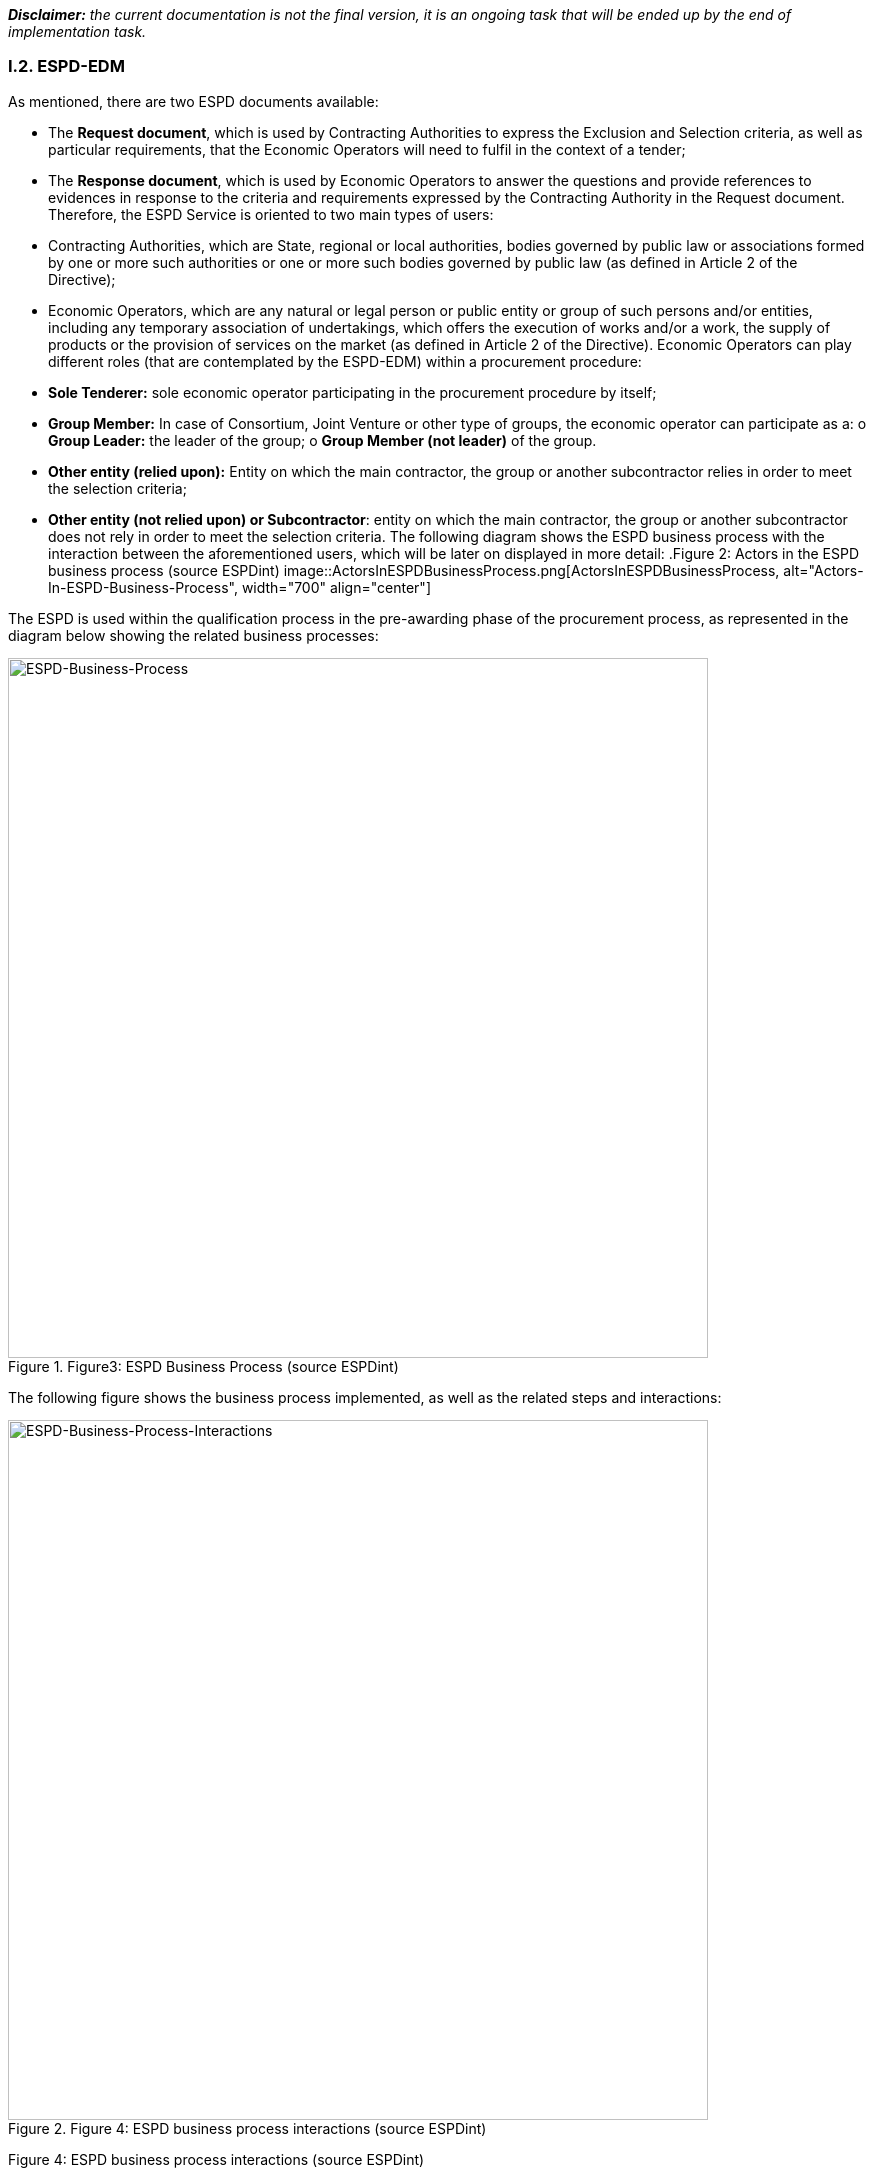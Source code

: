 [.text-left]
*_Disclaimer:_* _the current documentation is not the final version, it is an ongoing task that will be ended up by the end of implementation task._ 

[.text-center]
=== I.2. ESPD-EDM

[.text-left]
As mentioned, there are two ESPD documents available:
[.text-left]
•	The *Request document*, which is used by Contracting Authorities to express the Exclusion and Selection criteria, as well as particular requirements, that the Economic Operators will need to fulfil in the context of a tender; 
•	The *Response document*, which is used by Economic Operators to answer the questions and provide references to evidences in response to the criteria and requirements expressed by the Contracting Authority in the Request document.
Therefore, the ESPD Service is oriented to two main types of users:
•	Contracting Authorities, which are State, regional or local authorities, bodies governed by public law or associations formed by one or more such authorities or one or more such bodies governed by public law (as defined in Article 2 of the Directive);
•	Economic Operators, which are any natural or legal person or public entity or group of such persons and/or entities, including any temporary association of undertakings, which offers the execution of works and/or a work, the supply of products or the provision of services on the market (as defined in Article 2 of the Directive).
Economic Operators can play different roles (that are contemplated by the ESPD-EDM) within a procurement procedure:
•	*Sole Tenderer:* sole economic operator participating in the procurement procedure by itself; 
•	*Group Member:* In case of Consortium, Joint Venture or other type of groups, the economic operator can participate as a: 
o	*Group Leader:* the leader of the group; 
o	*Group Member (not leader)* of the group.
•	*Other entity (relied upon):* Entity on which the main contractor, the group or another subcontractor relies in order to meet the selection criteria;
•	*Other entity (not relied upon) or Subcontractor*: entity on which the main contractor, the group or another subcontractor does not rely in order to meet the selection criteria.
[.text-left]
The following diagram shows the ESPD business process with the interaction between the aforementioned users, which will be later on displayed in more detail: 
.Figure 2: Actors in the ESPD business process (source ESPDint)
image::ActorsInESPDBusinessProcess.png[ActorsInESPDBusinessProcess, alt="Actors-In-ESPD-Business-Process", width="700" align="center"]


[.text-left]
The ESPD is used within the qualification process in the pre-awarding phase of the procurement process, as represented in the diagram below showing the related business processes:
 

.Figure3: ESPD Business Process (source ESPDint)
image::ESPDBusinessProcess.png[BusinessProcess, alt="ESPD-Business-Process", width="700" align="center"]


[.text-left]
The following figure shows the business process implemented, as well as the related steps and interactions:

.Figure 4: ESPD business process interactions (source ESPDint)
image::ESPDBusinessProcessInteractions.png[ESPDBusinessProcessInteractions, alt="ESPD-Business-Process-Interactions", width="700" align="center"]
Figure 4: ESPD business process interactions (source ESPDint)
[.text-left]
The ESPD Request consists of:
[.text-left]
•	*Part I:* Information concerning the procurement procedure and the contracting authority or contracting entity, where the Contracting Authority is required to provide information about publication, about the identity of the procurer and about the procurement procedure;
•	*Part III:* Exclusion grounds, where the Contracting Authority is required to review the A: grounds relating to criminal convictions; B: Grounds relating to the payment of taxes or social security contributions; C: Grounds relating to insolvency, conflicts of interests or professional misconduct; and D: Purely national exclusion grounds that apply to the procurement procedure;
•	*Part IV:* Selection criteria, where the Contracting Authority must indicate which selection criteria will be applied regarding A: Suitability; B: Economic and financial standing; C. Technical and professional ability; and D: Quality assurance schemes and environmental management standards
•	*Part VI:* Concluding statements.
Part II and Part V are not available in the ESPD Request since they apply only to the Response document.
[.text-left]
The ESPD Response consists of:
[.text-left]
•	*Part I:* Information concerning the procurement procedure and the contracting authority or contracting entity, where the Economic Operator is required to identify the ESPD Request to which is creating a response, by providing information about publication, about the identity of the procurer and about the procurement procedure;
•	*Part II:* Information concerning the economic operator, where the Economic Operator is required to provide A: Information about the economic operator; B: Information about representatives of the economic operator; C: Information about reliance on the capacities of other entities; and D: Information concerning subcontractors on whose capacity the economic operator does not rely.
•	*Part III:* Exclusion grounds, where the Economic Operator is required to review A: grounds relating to criminal convictions; B: Grounds relating to the payment of taxes or social security contributions; C: Grounds relating to insolvency, conflicts of interests or professional misconduct; and D: Purely national exclusion grounds, and to answer individually to each exclusion ground;
•	*Part IV:* Selection criteria, where the Economic Operator should only provide information where the selection criteria concerned have been required by the Contracting Authority or contracting entity in the relevant notice or in the procurement documents referred to in the notice, regarding A: Suitability; B: Economic and financial standing; C. Technical and professional ability; and D: Quality assurance schemes and environmental management standards;
•	*Part V:* Reduction of the number of qualified candidates, where the Economic Operator should only provide information where the contracting authority or contracting entity has specified the objective and non-discriminatory criteria or rules to be applied in order to limit the number of candidates that will be invited to tender or to conduct a dialogue within a two-phased procedure;
•	*Part VI:* Concluding statements, where the Economic Operator declares that the information stated under Parts II - V is accurate and correct, that is able to provide the certificates and other forms of documentary evidence referred to it, and consents to grant access to documents supporting the information which has been provided in the ESPD to the Contracting Authority.
[.text-left]
The information required to Economic Operators when fulfilling a Response document will depend on their role, as shown in the table below:

|===	
Table 1 |Sole Tenderer / Group Leader |Group Member |Other Entity relied upon |Subcontractor


|*Part I*				
Identify ESPD request and other procurement information	

|X	|X	|X	|X

|*Part II*				

Information about the economic operator	|X	|X	|X	|X

|Information about representatives of the economic operator	  |X	|X	|X	|X

|Information about reliance on the capacities of other entities	|X	|  | | 	

|Information concerning subcontractors on whose capacity the economic operator does not rely	|X	| | |		

|*Part III*				
Exclusion grounds	|X	|X	|X	|X

|*Part IV*				
Selection Criteria	| |X	|X	|X	

|*Part V*			
Reduction of the number of qualified candidates	|Adhoc	|Adhoc	|Adhoc	|

|*Part VI*				
Concluding statements	|X	|X	|X	|X

|===

Table 1: Information to provide in the ESPD Response per role

[.text-left]
It is not necessary for Contracting Authorities and Economic Operators to create a new ESPD document for each procedure. Instead, it is possible to re-use an ESPD in different procurement procedures, facilitating the tasks of users.
